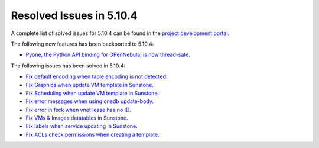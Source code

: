 .. _resolved_issues_5104:

Resolved Issues in 5.10.4
--------------------------------------------------------------------------------

A complete list of solved issues for 5.10.4 can be found in the `project development portal <https://github.com/OpenNebula/one/milestone/34>`__.

The following new features has been backported to 5.10.4:

- `Pyone, the Python API binding for OPenNebula, is now thread-safe <https://github.com/OpenNebula/one/issues/4236>`__.

The following issues has been solved in 5.10.4:

- `Fix default encoding when table encoding is not detected <https://github.com/OpenNebula/one/issues/4329>`__.
- `Fix Graphics when update VM template in Sunstone <https://github.com/OpenNebula/one/issues/4278>`__.
- `Fix Scheduling when update VM template in Sunstone <https://github.com/OpenNebula/one/issues/4274>`__.
- `Fix error messages when using onedb update-body <https://github.com/OpenNebula/one/issues/4337>`__.
- `Fix error in fsck when vnet lease has no ID <https://github.com/OpenNebula/one/issues/4328>`__.
- `Fix VMs & Images datatables in Sunstone <https://github.com/OpenNebula/one/issues/1388>`__.
- `Fix labels when service updating in Sunstone <https://github.com/OpenNebula/one/issues/4273>`__.
- `Fix ACLs check permissions when creating a template <https://github.com/OpenNebula/one/issues/4352>`__.
